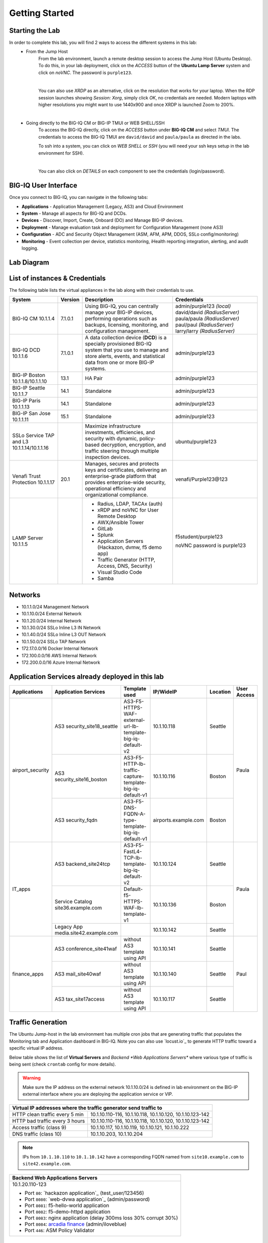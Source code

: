 Getting Started
===============

Starting the Lab
----------------

In order to complete this lab, you will find 2 ways to access the different systems in this lab:
   - From the Jump Host
      From the lab environment, launch a remote desktop session to access the Jump Host (Ubuntu Desktop). 
      To do this, in your lab deployment, click on the *ACCESS* button of the **Ubuntu Lamp Server** system and click on
      *noVNC*. The password is ``purple123``.

      |

      You can also use *XRDP* as an alternative, click on the resolution that works for your laptop. 
      When the RDP session launches showing *Session: Xorg*, simply click *OK*, no credentials are needed.
      Modern laptops with higher resolutions you might want to use 1440x900 and once XRDP is launched Zoom to 200%.

      |
      
      |udf_ubuntu_rdp_vnc|

   - Going directly to the BIG-IQ CM or BIG-IP TMUI or WEB SHELL/SSH
      To access the BIG-IQ directly, click on the *ACCESS* button under **BIG-IQ CM**
      and select *TMUI*. The credentials to access the BIG-IQ TMUI are ``david/david`` and ``paula/paula`` as directed in the labs.

      |udf_bigiq_tmui|

      To ssh into a system, you can click on *WEB SHELL* or *SSH* (you will need your ssh keys setup in the lab environment for SSH).

      |    

      You can also click on *DETAILS* on each component to see the credentials (login/password).

.. |udf_ubuntu_rdp_vnc| image:: /pictures/udf_ubuntu_rdp_vnc.png
   :scale: 60%

.. |udf_bigiq_tmui| image:: /pictures/udf_bigiq_tmui.png
   :scale: 60%

BIG-IQ User Interface
---------------------

Once you connect to BIG-IQ, you can navigate in the following tabs:

- **Applications** - Application Management (Legacy, AS3) and Cloud Environment
- **System** - Manage all aspects for BIG-IQ and DCDs.
- **Devices** - Discover, Import, Create, Onboard (DO) and Manage BIG-IP devices.
- **Deployment** - Manage evaluation task and deployment for Configuration Management (none AS3)
- **Configuration** - ADC and Security Object Management (ASM, AFM, APM, DDOS, SSLo config/monitoring)
- **Monitoring** - Event collection per device, statistics monitoring, iHealth reporting integration, alerting, and audit logging.

|welcomebigiq|

.. |welcomebigiq| image:: /pictures/welcomebigiq.png
   :scale: 40%

Lab Diagram
-----------

.. image:: ./pictures/diagram_udf.png
   :align: center
   :scale: 40%

List of instances & Credentials
-------------------------------

The following table lists the virtual appliances in the lab along with their credentials to use.

+-------------------------+---------+----------------------------------------------------------------------------------------------+-----------------------------+
| System                  | Version | Description                                                                                  | Credentials                 |
+=========================+=========+==============================================================================================+=============================+
| BIG-IQ CM               | 7.1.0.1 | Using BIG-IQ, you can centrally manage your BIG-IP devices,                                  | admin/purple123 *(local)*   |
| 10.1.1.4                |         | performing operations such as backups, licensing, monitoring,                                | david/david *(RadiusServer)*|
|                         |         | and configuration management.                                                                | paula/paula *(RadiusServer)*|
|                         |         |                                                                                              | paul/paul *(RadiusServer)*  |
|                         |         |                                                                                              | larry/larry *(RadiusServer)*|
+-------------------------+---------+----------------------------------------------------------------------------------------------+-----------------------------+
| BIG-IQ DCD              | 7.1.0.1 | A data collection device (**DCD**) is a specially provisioned                                | admin/purple123             |
| 10.1.1.6                |         | BIG-IQ system that you use to manage and store alerts, events,                               |                             |
|                         |         | and statistical data from one or more BIG-IP systems.                                        |                             |
+-------------------------+---------+----------------------------------------------------------------------------------------------+-----------------------------+
| BIG-IP Boston           | 13.1    | HA Pair                                                                                      | admin/purple123             |
| 10.1.1.8/10.1.1.10      |         |                                                                                              |                             |
+-------------------------+---------+----------------------------------------------------------------------------------------------+-----------------------------+
| BIG-IP Seattle          | 14.1    | Standalone                                                                                   | admin/purple123             |
| 10.1.1.7                |         |                                                                                              |                             |
+-------------------------+---------+----------------------------------------------------------------------------------------------+-----------------------------+
| BIG-IP Paris            | 14.1    | Standalone                                                                                   | admin/purple123             |
| 10.1.1.13               |         |                                                                                              |                             |
+-------------------------+---------+----------------------------------------------------------------------------------------------+-----------------------------+
| BIG-IP San Jose         | 15.1    | Standalone                                                                                   | admin/purple123             |
| 10.1.1.11               |         |                                                                                              |                             |
+-------------------------+---------+----------------------------------------------------------------------------------------------+-----------------------------+
| SSLo Service TAP and L3 |         | Maximize infrastructure investments, efficiencies,                                           | ubuntu/purple123            |
| 10.1.1.14/10.1.1.16     |         | and security with dynamic, policy-based decryption,                                          |                             |
|                         |         | encryption, and traffic steering through multiple inspection devices.                        |                             |
+-------------------------+---------+----------------------------------------------------------------------------------------------+-----------------------------+
| Venafi Trust Protection | 20.1    | Manages, secures and protects keys and certificates, delivering an enterprise-grade platform | venafi/Purple123\@123       |
| 10.1.1.17               |         | that provides enterprise-wide security, operational efficiency and                           |                             |
|                         |         | organizational compliance.                                                                   |                             |
+-------------------------+---------+----------------------------------------------------------------------------------------------+-----------------------------+
| LAMP Server             |         | - Radius, LDAP, TACAx (auth)                                                                 | f5student/purple123         |
| 10.1.1.5                |         | - xRDP and noVNC for User Remote Desktop                                                     |                             |
|                         |         | - AWX/Ansible Tower                                                                          | noVNC password is purple123 |
|                         |         | - GitLab                                                                                     |                             |
|                         |         | - Splunk                                                                                     |                             |
|                         |         | - Application Servers (Hackazon, dvmw, f5 demo app)                                          |                             |
|                         |         | - Traffic Generator (HTTP, Access, DNS, Security)                                            |                             |
|                         |         | - Visual Studio Code                                                                         |                             |
|                         |         | - Samba                                                                                      |                             |
+-------------------------+---------+----------------------------------------------------------------------------------------------+-----------------------------+

Networks
--------

- 10.1.1.0/24 Management Network
- 10.1.10.0/24 External Network
- 10.1.20.0/24 Internal Network
- 10.1.30.0/24 SSLo Inline L3 IN Network
- 10.1.40.0/24 SSLo Inline L3 OUT Network
- 10.1.50.0/24 SSLo TAP Network
- 172.17.0.0/16 Docker Internal Network
- 172.100.0.0/16 AWS Internal Network
- 172.200.0.0/16 Azure Internal Network

Application Services already deployed in this lab
-------------------------------------------------

+------------------+-------------------------------------+-------------------------------------------------------------+----------------------+--------------+-------------+
| Applications     | Application Services                | Template used                                               | IP/WideIP            | Location     | User Access |
+==================+=====================================+=============================================================+======================+==============+=============+
| airport_security | AS3 security_site18_seattle         | AS3-F5-HTTPS-WAF-external-url-lb-template-big-iq-default-v2 | 10.1.10.118          | Seattle      | Paula       |
|                  +-------------------------------------+-------------------------------------------------------------+----------------------+--------------+             |
|                  | AS3 security_site16_boston          | AS3-F5-HTTP-lb-traffic-capture-template-big-iq-default-v1   | 10.1.10.116          | Boston       |             |
|                  +-------------------------------------+-------------------------------------------------------------+----------------------+--------------+             |
|                  | AS3 security_fqdn                   | AS3-F5-DNS-FQDN-A-type-template-big-iq-default-v1           | airports.example.com | Boston       |             |
+------------------+-------------------------------------+-------------------------------------------------------------+----------------------+--------------+-------------+
| IT_apps          | AS3 backend_site24tcp               | AS3-F5-FastL4-TCP-lb-template-big-iq-default-v2             | 10.1.10.124          | Seattle      | Paula       |
|                  +-------------------------------------+-------------------------------------------------------------+----------------------+--------------+             |
|                  | Service Catalog site36.example.com  | Default-f5-HTTPS-WAF-lb-template-v1                         | 10.1.10.136          | Boston       |             |
|                  +-------------------------------------+-------------------------------------------------------------+----------------------+--------------+             |
|                  | Legacy App media.site42.example.com |                                                             | 10.1.10.142          | Seattle      |             |
+------------------+-------------------------------------+-------------------------------------------------------------+----------------------+--------------+-------------+
| finance_apps     | AS3 conference_site41waf            | without AS3 template using API                              | 10.1.10.141          | Seattle      | Paul        |
|                  +-------------------------------------+-------------------------------------------------------------+----------------------+--------------+             |
|                  | AS3 mail_site40waf                  | without AS3 template using API                              | 10.1.10.140          | Seattle      |             |
|                  +-------------------------------------+-------------------------------------------------------------+----------------------+--------------+             |
|                  | AS3 tax_site17access                | without AS3 template using API                              | 10.1.10.117          | Seattle      |             |
+------------------+-------------------------------------+-------------------------------------------------------------+----------------------+--------------+-------------+

Traffic Generation
------------------

The Ubuntu Jump-host in the lab environment has multiple cron jobs that are generating traffic that populates the Monitoring tab 
and Application dashboard in BIG-IQ. Note you can also use `locust.io`_  to generate HTTP traffic toward a specific virtual IP address.

.. _locust.io: ./class3/module1/module1.html#traffic-generation-with-locus-io

Below table shows the list of **Virtual Servers** and *Backend *Web Applications Servers** where various type of traffic
is being sent (check ``crontab`` config for more details).

.. warning:: Make sure the IP address on the external network 10.1.10.0/24 is defined in lab environment on 
             the BIG-IP external interface where you are deploying the application service or VIP.

+---------------------------------------------------------------------------------------------+
| Virtual IP addresses where the traffic generator send traffic to                            |
+================================+============================================================+
| HTTP clean traffic every 5 min | 10.1.10.110-116, 10.1.10.118, 10.1.10.120, 10.1.10.123-142 |
+--------------------------------+------------------------------------------------------------+
| HTTP bad traffic every 3 hours | 10.1.10.110-116, 10.1.10.118, 10.1.10.120, 10.1.10.123-142 |
+--------------------------------+------------------------------------------------------------+
| Access traffic (class 9)       | 10.1.10.117, 10.1.10.119, 10.1.10.121, 10.1.10.222         |
+--------------------------------+------------------------------------------------------------+
| DNS traffic (class 10)         | 10.1.10.203, 10.1.10.204                                   |
+--------------------------------+------------------------------------------------------------+

.. note:: IPs from ``10.1.10.110`` to ``10.1.10.142`` have a corresponding FQDN named from ``site10.example.com`` to ``site42.example.com``.

+-----------------------------------------------------------------------+
| Backend Web Applications Servers                                      |
+=======================================================================+
| 10.1.20.110-123                                                       |
|                                                                       |
| - Port ``80``: `hackazon application`_ (test_user/123456)             |
| - Port ``8080``: `web-dvwa application`_ (admin/password)             |
| - Port ``8081``: f5-hello-world application                           |
| - Port ``8082``: f5-demo-httpd application                            |
| - Port ``8083``: nginx application (delay 300ms loss 30% corrupt 30%) |
| - Port ``8084``: `arcadia finance`_ (admin/iloveblue)                 |
| - Port ``446``: ASM Policy Validator                                  |
+-----------------------------------------------------------------------+

.. _hackazon: https://github.com/rapid7/hackazon
.. _web-dvwa: https://hub.docker.com/r/vulnerables/web-dvwa
.. _arcadia finance: https://gitlab.com/MattDierick/arcadia-finance

Miscellaneous
-------------

To run `Kali Linux`_ Docker Image: ``docker run -t -i kalilinux/kali-linux-docker /bin/bash`` *(run apt-get update && apt-get install metasploit-framework after starting Kali Linux)*

.. Kali Linux: https://www.kali.org

To connect to a docker instance: ``docker exec -i -t <container id or name> /bin/bash``

+--------+--------------------------------------------------------------------------------+
| Radius | - ip/port 10.1.1.5:1812                                                        |
|        | - secret = default                                                             |
|        | - Users: https://github.com/f5devcentral/f5-big-iq-lab/tree/develop/lab/radius |
+--------+--------------------------------------------------------------------------------+
| LDAP   | - ip/port 10.1.1.5:389                                                         |
|        | - SSL: Disabled                                                                |
|        | - Bind User Distinguished Name: cn=admin,dc=f5demo,dc=com                      |
|        | - Bind User Password: ldappass                                                 |
|        | - User Bind Template: uid={username},ou=People,dc=f5demo,dc=com                |
|        | - Root Distinguished Name: dc=f5demo,dc=com                                    |
|        | - Group Search Filter: (&(objectClass=groupOfUniqueNames)(cn={searchterm}*))   |
|        | - Group Membership Filter: uniqueMember={userDN}                               |
|        | - Directory User Search Filter: uid={username}                                 |
|        | - Group Distinguished Name: cn=admin,ou=Groups,dc=f5demo,dc=com                |
|        | - Users: https://github.com/f5devcentral/f5-big-iq-lab/tree/develop/lab/ldap   |
+--------+--------------------------------------------------------------------------------+
| Tacac+ | - ip/port 10.1.1.5:49                                                          |
|        | - secret = ciscotacacskey                                                      |
|        | - Primary Service = shell                                                      |
|        | - Encrypt = yes                                                                |
|        | - Users: iosadmin/cisco, nxosadmin/cisco                                       |
+--------+--------------------------------------------------------------------------------+

+-------+-----------------------------+
| XRDP  | ip/port 10.1.1.5:3389       |
+-------+-----------------------------+
| noVNC | ip/port 10.1.1.5:6080 https |
+-------+-----------------------------+

+------------------------+--------------------------------------+
| `Splunk`_              | ip/port 10.1.1.5:8000 https          |
|                        | HTTP Event Data Collector port 8088  |
+------------------------+--------------------------------------+
| `AWX (Ansible Tower)`_ | ip/port 10.1.1.5:9001 https          |
+------------------------+--------------------------------------+
| GitLab                 | ip/port 10.1.1.5:7002 https 7022 ssh |
+------------------------+--------------------------------------+
| `Visual Studio Code`_  | ip/port 10.1.1.5:7001 https          |
+------------------------+--------------------------------------+
| `Locust.io`_           | ip/port 10.1.1.5:7089 https          |
+------------------------+--------------------------------------+
| Samba                  | - ip/port 10.1.1.5:445               |
|                        | - User: f5student/purple123          |
|                        | - Domain: WORKGROUP                  |
|                        | - Storage Path: //10.1.1.5/dcdbackup |
+------------------------+--------------------------------------+

.. _AWX (Ansible Tower): https://www.ansible.com/products/awx-project/faq
.. _Splunk: https://www.splunk.com/
.. _Visual Studio Code: https://github.com/cdr/code-server
.. _Locust.io: https://locust.io